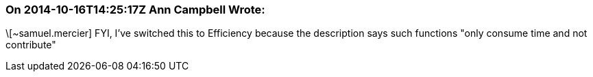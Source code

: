 === On 2014-10-16T14:25:17Z Ann Campbell Wrote:
\[~samuel.mercier] FYI, I've switched this to Efficiency because the description says such functions "only consume time and not contribute" 

